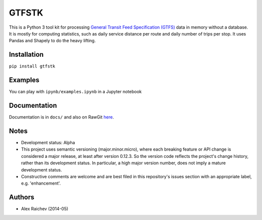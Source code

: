 GTFSTK
========
This is a Python 3 tool kit for processing `General Transit Feed Specification (GTFS) <https://en.wikipedia.org/wiki/GTFS>`_ data in memory without a database.
It is mostly for computing statistics, such as daily service distance per route and daily number of trips per stop.
It uses Pandas and Shapely to do the heavy lifting.


Installation
-------------
``pip install gtfstk``


Examples
--------
You can play with ``ipynb/examples.ipynb`` in a Jupyter notebook


Documentation
--------------
Documentation is in ``docs/`` and also on RawGit `here <https://rawgit.com/araichev/gtfstk/master/docs/_build/singlehtml/index.html>`_.


Notes
--------
- Development status: Alpha
- This project uses semantic versioning (major.minor.micro), where each breaking feature or API change is considered a major release, at least after version 0.12.3. 
  So the version code reflects the project's change history, rather than its development status. 
  In particular, a high major version number, does not imply a mature development status.
- Constructive comments are welcome and are best filed in this repository's issues section with an appropriate label, e.g. 'enhancement'.


Authors
---------
- Alex Raichev (2014-05)